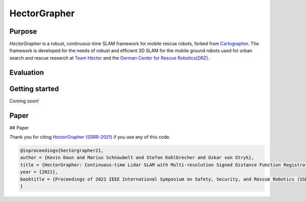 ============
HectorGrapher
============

Purpose
=======


`HectorGrapher` is a robust, continuous-time SLAM framework for mobile rescue robots, forked from `Cartographer`_.
The framework is developed for the needs of robust and efficient 3D SLAM for the mobile ground robots used for urban search and rescue research at 
`Team Hector <https://www.teamhector.de/>`_  and the 
`German Center for Rescue Robotics(DRZ) <https://rettungsrobotik.de/en/>`_.


|video|

Evaluation
===============


Getting started
===============

Coming soon!


Paper
===============

## Paper 

Thank you for citing `HectorGrapher (SSRR-2021) <https://www.sim.informatik.tu-darmstadt.de/publ/download/2021_daun_ssrr_hectorgrapher.pdf>`_ if you use any of this code. 


.. code-block:: latex

  @inproceedings{hectorgrapher21,
  author = {Kevin Daun and Marius Schnaubelt and Stefan Kohlbrecher and Oskar von Stryk},
  title = {HectorGrapher: Continuous-time Lidar SLAM with Multi-resolution Signed Distance Function Registration for Challenging Terrain},
  year = {2021},
  booktitle = {Proceedings of 2021 IEEE International Symposium on Safety, Security, and Rescue Robotics (SSRR) (accepted)},
  }


.. _Cartographer: https://github.com/googlecartographer/cartographer

.. |video| image:: https://github.com/tu-darmstadt-ros-pkg/hectorgrapher/blob/hectorgrapher/docs/assets/elevated_ramps_5x.gif
    :alt: CartorGrapher 3D SLAM Demo
    :scale: 100%
    :target: https://youtu.be/72bf7fAf7fY
